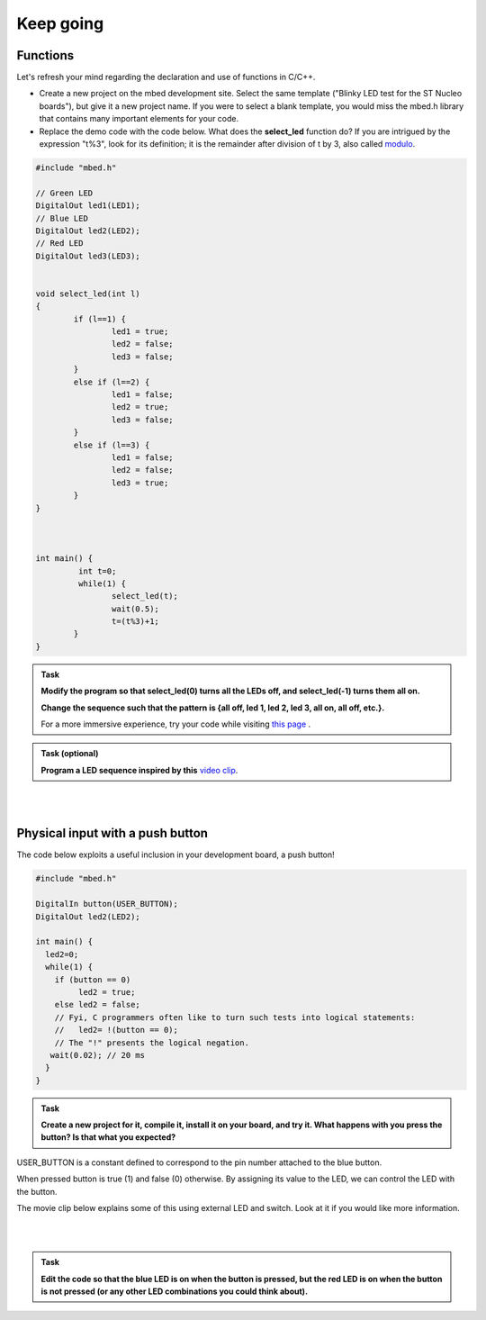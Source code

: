 Keep going
==========



Functions
---------

Let's refresh your mind regarding the declaration and use of functions in C/C++.

- Create a new project on the mbed development site. Select the same template ("Blinky LED test for the ST Nucleo boards"), but give it a new project name. If you were to select a blank template, you would miss the mbed.h library that contains many important elements for your code.

- Replace the demo code with the code below. What does the **select_led** function do? If you are intrigued by the expression "t%3", look for its definition; it is the remainder after division of t by 3, also called `modulo <https://en.wikipedia.org/wiki/Modulo_operation>`_.

.. code-block:: c

	#include "mbed.h"

	// Green LED
	DigitalOut led1(LED1);
	// Blue LED
	DigitalOut led2(LED2);
	// Red LED
	DigitalOut led3(LED3);


	void select_led(int l)
	{
		if (l==1) {
			led1 = true;
			led2 = false;
			led3 = false;
		}
		else if (l==2) {
			led1 = false;
			led2 = true;
			led3 = false;
		}
		else if (l==3) {
			led1 = false;
			led2 = false;
			led3 = true;
		}
	}



	int main() {
		 int t=0;
		 while(1) {           
			select_led(t);
			wait(0.5);
			t=(t%3)+1;
		}
	}



.. admonition:: Task

	**Modify the program so that select_led(0) turns all the LEDs off, and select_led(-1) turns them all on.**

	**Change the sequence such that the pattern is {all off, led 1, led 2, led 3, all on, all off, etc.}.**

	For a more immersive experience, try your code while visiting `this page <http://www.youtube.com/watch?v=q_F9Nrs7ODQ>`_ .



.. admonition:: Task (optional)

	**Program a LED sequence inspired by this** `video clip <http://www.youtube.com/watch?v=oNyXYPhnUIs>`_.

|
|

Physical input with a push button
---------------------------------

The code below exploits a useful inclusion in your development board, a push button!


.. code-block:: c

    #include "mbed.h"
     
    DigitalIn button(USER_BUTTON);
    DigitalOut led2(LED2);
     
    int main() {
      led2=0;
      while(1) {
        if (button == 0)
             led2 = true;
        else led2 = false;
        // Fyi, C programmers often like to turn such tests into logical statements:
        //   led2= !(button == 0);
        // The "!" presents the logical negation. 
       wait(0.02); // 20 ms
      }
    }


.. admonition:: Task

	**Create a new project for it, compile it, install it on your board, and try it. What happens with you press the button? Is that what you expected?**


USER_BUTTON is a constant defined to correspond to the pin number attached to the blue button.

When pressed button is true (1) and false (0) otherwise. By assigning its value to the LED, we can control the LED with the button.


The movie clip below explains some of this using external LED and switch. Look at it if you would like more information.

.. raw:: html

	<iframe width="560" height="315" src="https://www.youtube.com/embed/XmWqP8laxxk" frameborder="0" allowfullscreen></iframe>

|
|

.. admonition:: Task

	**Edit the code so that the blue LED is on when   
	the button is pressed, but the red LED is on when the button is not  
	pressed (or any other LED combinations you could think about).**                                                             

